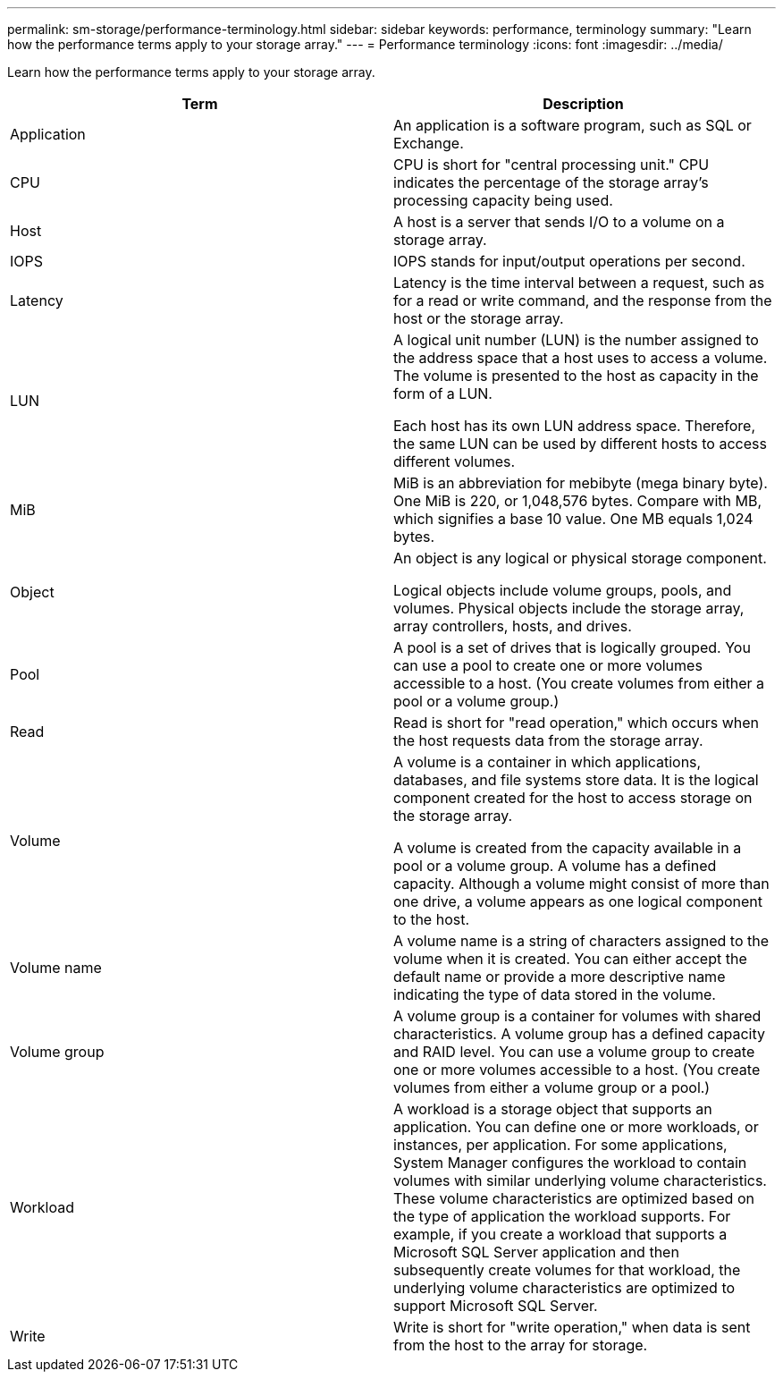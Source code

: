 ---
permalink: sm-storage/performance-terminology.html
sidebar: sidebar
keywords: performance, terminology
summary: "Learn how the performance terms apply to your storage array."
---
= Performance terminology
:icons: font
:imagesdir: ../media/

[.lead]
Learn how the performance terms apply to your storage array.

[cols="2*",options="header"]
|===
| Term

| Description

a|
Application

a|
An application is a software program, such as SQL or Exchange.

a|
CPU

a|
CPU is short for "central processing unit." CPU indicates the percentage of the storage array's processing capacity being used.

a|
Host

a|
A host is a server that sends I/O to a volume on a storage array.

a|
IOPS

a|
IOPS stands for input/output operations per second.

a|
Latency

a|
Latency is the time interval between a request, such as for a read or write command, and the response from the host or the storage array.

a|
LUN

a|
A logical unit number (LUN) is the number assigned to the address space that a host uses to access a volume. The volume is presented to the host as capacity in the form of a LUN.

Each host has its own LUN address space. Therefore, the same LUN can be used by different hosts to access different volumes.

a|
MiB

a|
MiB is an abbreviation for mebibyte (mega binary byte). One MiB is 220, or 1,048,576 bytes. Compare with MB, which signifies a base 10 value. One MB equals 1,024 bytes.

a|
Object

a|
An object is any logical or physical storage component.

Logical objects include volume groups, pools, and volumes. Physical objects include the storage array, array controllers, hosts, and drives.

a|
Pool

a|
A pool is a set of drives that is logically grouped. You can use a pool to create one or more volumes accessible to a host. (You create volumes from either a pool or a volume group.)

a|
Read

a|
Read is short for "read operation," which occurs when the host requests data from the storage array.

a|
Volume

a|
A volume is a container in which applications, databases, and file systems store data. It is the logical component created for the host to access storage on the storage array.

A volume is created from the capacity available in a pool or a volume group. A volume has a defined capacity. Although a volume might consist of more than one drive, a volume appears as one logical component to the host.

a|
Volume name

a|
A volume name is a string of characters assigned to the volume when it is created. You can either accept the default name or provide a more descriptive name indicating the type of data stored in the volume.

a|
Volume group

a|
A volume group is a container for volumes with shared characteristics. A volume group has a defined capacity and RAID level. You can use a volume group to create one or more volumes accessible to a host. (You create volumes from either a volume group or a pool.)

a|
Workload

a|
A workload is a storage object that supports an application. You can define one or more workloads, or instances, per application. For some applications, System Manager configures the workload to contain volumes with similar underlying volume characteristics. These volume characteristics are optimized based on the type of application the workload supports. For example, if you create a workload that supports a Microsoft SQL Server application and then subsequently create volumes for that workload, the underlying volume characteristics are optimized to support Microsoft SQL Server.

a|
Write

a|
Write is short for "write operation," when data is sent from the host to the array for storage.

|===

